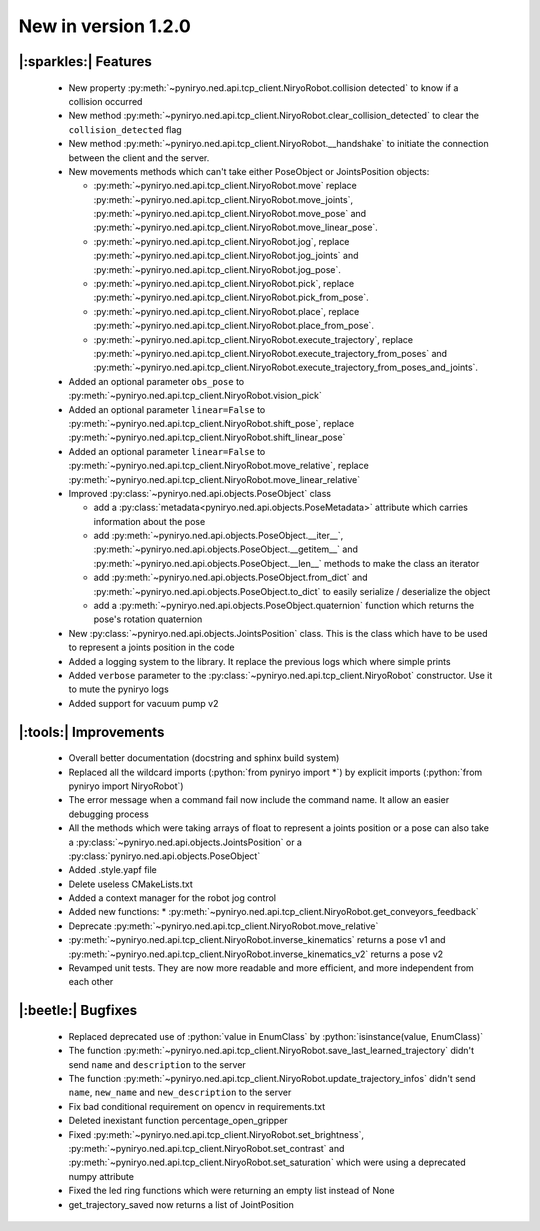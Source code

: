 New in version 1.2.0
================================

|:sparkles:| Features
-----------------------------------------------------------
 * New property :py:meth:`~pyniryo.ned.api.tcp_client.NiryoRobot.collision detected` to know if a collision occurred
 * New method :py:meth:`~pyniryo.ned.api.tcp_client.NiryoRobot.clear_collision_detected` to clear the ``collision_detected`` flag
 * New method :py:meth:`~pyniryo.ned.api.tcp_client.NiryoRobot.__handshake` to initiate the connection between the client and the server.
 * New movements methods which can't take either PoseObject or JointsPosition objects:

   * :py:meth:`~pyniryo.ned.api.tcp_client.NiryoRobot.move` replace :py:meth:`~pyniryo.ned.api.tcp_client.NiryoRobot.move_joints`, :py:meth:`~pyniryo.ned.api.tcp_client.NiryoRobot.move_pose` and :py:meth:`~pyniryo.ned.api.tcp_client.NiryoRobot.move_linear_pose`.
   * :py:meth:`~pyniryo.ned.api.tcp_client.NiryoRobot.jog`, replace :py:meth:`~pyniryo.ned.api.tcp_client.NiryoRobot.jog_joints` and :py:meth:`~pyniryo.ned.api.tcp_client.NiryoRobot.jog_pose`.
   * :py:meth:`~pyniryo.ned.api.tcp_client.NiryoRobot.pick`, replace :py:meth:`~pyniryo.ned.api.tcp_client.NiryoRobot.pick_from_pose`.
   * :py:meth:`~pyniryo.ned.api.tcp_client.NiryoRobot.place`, replace :py:meth:`~pyniryo.ned.api.tcp_client.NiryoRobot.place_from_pose`.
   * :py:meth:`~pyniryo.ned.api.tcp_client.NiryoRobot.execute_trajectory`, replace :py:meth:`~pyniryo.ned.api.tcp_client.NiryoRobot.execute_trajectory_from_poses` and :py:meth:`~pyniryo.ned.api.tcp_client.NiryoRobot.execute_trajectory_from_poses_and_joints`.

 * Added an optional parameter ``obs_pose`` to :py:meth:`~pyniryo.ned.api.tcp_client.NiryoRobot.vision_pick`
 * Added an optional parameter ``linear=False`` to :py:meth:`~pyniryo.ned.api.tcp_client.NiryoRobot.shift_pose`, replace :py:meth:`~pyniryo.ned.api.tcp_client.NiryoRobot.shift_linear_pose`
 * Added an optional parameter ``linear=False`` to :py:meth:`~pyniryo.ned.api.tcp_client.NiryoRobot.move_relative`, replace :py:meth:`~pyniryo.ned.api.tcp_client.NiryoRobot.move_linear_relative`
 * Improved :py:class:`~pyniryo.ned.api.objects.PoseObject` class

   * add a :py:class:`metadata<pyniryo.ned.api.objects.PoseMetadata>` attribute which carries information about the pose
   * add :py:meth:`~pyniryo.ned.api.objects.PoseObject.__iter__`, :py:meth:`~pyniryo.ned.api.objects.PoseObject.__getitem__` and :py:meth:`~pyniryo.ned.api.objects.PoseObject.__len__` methods to make the class an iterator
   * add :py:meth:`~pyniryo.ned.api.objects.PoseObject.from_dict` and :py:meth:`~pyniryo.ned.api.objects.PoseObject.to_dict` to easily serialize / deserialize the object
   * add a :py:meth:`~pyniryo.ned.api.objects.PoseObject.quaternion` function which returns the pose's rotation quaternion

 * New :py:class:`~pyniryo.ned.api.objects.JointsPosition` class. This is the class which have to be used to represent a joints position in the code
 * Added a logging system to the library. It replace the previous logs which where simple prints
 * Added ``verbose`` parameter to the :py:class:`~pyniryo.ned.api.tcp_client.NiryoRobot` constructor. Use it to mute the pyniryo logs
 * Added support for vacuum pump v2

|:tools:| Improvements
-----------------------------------------------------------
 * Overall better documentation (docstring and sphinx build system)
 * Replaced all the wildcard imports (:python:`from pyniryo import *`) by explicit imports (:python:`from pyniryo import NiryoRobot`)
 * The error message when a command fail now include the command name. It allow an easier debugging process
 * All the methods which were taking arrays of float to represent a joints position or a pose can also take a :py:class:`~pyniryo.ned.api.objects.JointsPosition` or a :py:class:`pyniryo.ned.api.objects.PoseObject`
 * Added .style.yapf file
 * Delete useless CMakeLists.txt
 * Added a context manager for the robot jog control
 * Added new functions:
   * :py:meth:`~pyniryo.ned.api.tcp_client.NiryoRobot.get_conveyors_feedback`
 * Deprecate :py:meth:`~pyniryo.ned.api.tcp_client.NiryoRobot.move_relative`
 * :py:meth:`~pyniryo.ned.api.tcp_client.NiryoRobot.inverse_kinematics` returns a pose v1 and :py:meth:`~pyniryo.ned.api.tcp_client.NiryoRobot.inverse_kinematics_v2` returns a pose v2
 * Revamped unit tests. They are now more readable and more efficient, and more independent from each other

|:beetle:| Bugfixes
-----------------------------------------------------------
 * Replaced deprecated use of :python:`value in EnumClass` by :python:`isinstance(value, EnumClass)`
 * The function :py:meth:`~pyniryo.ned.api.tcp_client.NiryoRobot.save_last_learned_trajectory` didn't send ``name`` and ``description`` to the server
 * The function :py:meth:`~pyniryo.ned.api.tcp_client.NiryoRobot.update_trajectory_infos` didn't send ``name``, ``new_name`` and ``new_description`` to the server
 * Fix bad conditional requirement on opencv in requirements.txt
 * Deleted inexistant function percentage_open_gripper
 * Fixed :py:meth:`~pyniryo.ned.api.tcp_client.NiryoRobot.set_brightness`, :py:meth:`~pyniryo.ned.api.tcp_client.NiryoRobot.set_contrast` and :py:meth:`~pyniryo.ned.api.tcp_client.NiryoRobot.set_saturation` which were using a deprecated numpy attribute
 * Fixed the led ring functions which were returning an empty list instead of None
 * get_trajectory_saved now returns a list of JointPosition